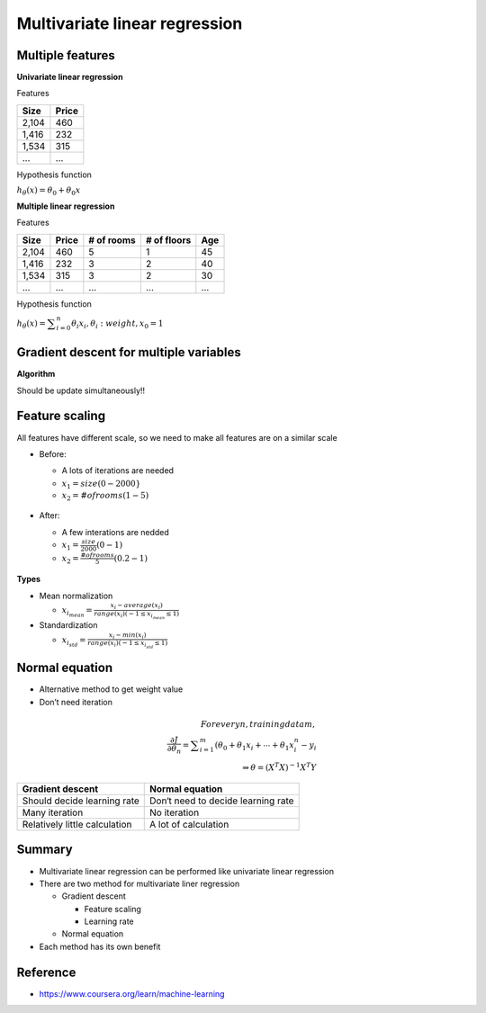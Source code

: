 Multivariate linear regression
==============================

=================
Multiple features
=================

**Univariate linear regression**

Features

=====  ======
Size   Price
=====  ======
2,104  460
1,416  232
1,534  315
...    ...
=====  ======


Hypothesis function

:math:`h_{\theta}(x) = \theta_{0} + \theta_{0}x`


**Multiple linear regression**

Features

=====  ====== ========== =========== ===
Size   Price  # of rooms # of floors Age
=====  ====== ========== =========== ===
2,104  460    5          1           45
1,416  232    3          2           40
1,534  315    3          2           30
...    ...    ...        ...         ...
=====  ====== ========== =========== ===


Hypothesis function

:math:`h_{\theta}(x) = \displaystyle\sum_{i=0}^{n} \theta_{i}x_{i},  \theta_{i}: weight, x_{0} = 1`


========================================
Gradient descent for multiple variables
========================================

**Algorithm**

Should be update simultaneously!!

.. figure:: ../img/multvariate_lr/gradient_descent_algorithm.png
  :align: center
  :scale: 40%


================
Feature scaling
================

All features have different scale, so we need to make all features are on a similar scale

* Before:

  * A lots of iterations are needed
  * :math:`x_{1} = size (0 - 2000}`
  * :math:`x_{2} = # of rooms (1 - 5)`

  .. figure:: ../img/multvariate_lr/feature_scaling_before.png
    :align: center
    :scale: 40%


* After:

  * A few interations are nedded
  * :math:`x_{1} = \frac{size}{2000} (0 - 1)`
  * :math:`x_{2} = \frac{# of rooms}{5} (0.2 - 1)`

  .. figure:: ../img/multvariate_lr/feature_scaling_after.png
    :align: center
    :scale: 40%


**Types**

* Mean normalization

  * :math:`x_{i_mean} = \frac{x_{i} - average(x_{i})}{range(x_{i}) (-1 \leq x_{i_mean} \leq 1)`


* Standardization

  * :math:`x_{i_std} = \frac{x_{i} - min(x_{i})}{range(x_{i}) (-1 \leq x_{i_std} \leq 1)`


================
Normal equation
================

* Alternative method to get weight value
* Don’t need iteration

.. math::

  For every n, training data m,\\
  \frac{\partial J}{\partial \theta_{n}} = \displaystyle\sum_{i=1}^{m} (\theta_{0} + \theta_{1}x_{i} + \cdots + \theta_{1}x_{i}^{n} - y_{i}\\
  \Rightarrow \theta = (X^{T}X)^{-1}X^{T}Y


=============================  ==================================
Gradient descent               Normal equation
=============================  ==================================
Should decide learning rate    Don‘t need to decide learning rate
Many iteration                 No iteration
Relatively little calculation  A lot of calculation
=============================  ==================================


===========
Summary
===========

* Multivariate linear regression can be performed like univariate linear regression

* There are two method for multivariate liner regression
  
  * Gradient descent
    
    * Feature scaling
    * Learning rate
  
  * Normal equation

* Each method has its own benefit

  
===========
Reference
===========

* https://www.coursera.org/learn/machine-learning